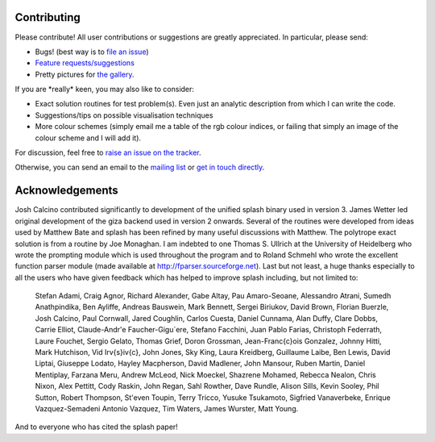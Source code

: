 
Contributing
============

Please contribute! All user contributions or suggestions are greatly
appreciated. In particular, please send:

-  Bugs! (best way is to `file an issue <https://github.com/danieljprice/splash/issues>`_)

-  `Feature requests/suggestions <https://github.com/danieljprice/splash/issues>`_

-  Pretty pictures for `the gallery <http://users.monash.edu.au/~dprice/splash/gallery/index.html>`_.

If you are \*really\* keen, you may also like to consider:

-  Exact solution routines for test problem(s). Even just an analytic
   description from which I can write the code.

-  Suggestions/tips on possible visualisation techniques

-  More colour schemes (simply email me a table of the rgb colour
   indices, or failing that simply an image of the colour scheme and I
   will add it).

For discussion, feel free to `raise an issue on the tracker <https://github.com/danieljprice/splash/issues>`_.

Otherwise, you can send an email to the `mailing list <mailto:splash-users@googlegroups.com>`_ or `get in touch directly <mailto:daniel.price@monash.edu>`_.

Acknowledgements
================

Josh Calcino contributed significantly to development of the unified 
splash binary used in version 3. James Wetter led original development
of the giza backend used in version 2 onwards.
Several of the routines were developed from ideas used by Matthew Bate
and splash has been refined by many useful discussions with Matthew. The
polytrope exact solution is from a routine by Joe Monaghan. I am
indebted to one Thomas S. Ullrich at the University of Heidelberg who
wrote the prompting module which is used throughout the program and to
Roland Schmehl who wrote the excellent function parser module (made
available at http://fparser.sourceforge.net). Last but not least, a huge
thanks especially to all the users who have given feedback which has
helped to improve splash including, but not limited to:

 Stefan Adami,
 Craig Agnor,
 Richard Alexander,
 Gabe Altay,
 Pau Amaro-Seoane,
 Alessandro Atrani,
 Sumedh Anathpindika,
 Ben Ayliffe,
 Andreas Bauswein,
 Mark Bennett,
 Sergei Biriukov,
 David Brown,
 Florian Buerzle,
 Josh Calcino,
 Paul Cornwall,
 Jared Coughlin,
 Carlos Cuesta,
 Daniel Cunnama,
 Alan Duffy,
 Clare Dobbs,
 Carrie Elliot,
 Claude-Andr\'e Faucher-Gigu\`ere,
 Stefano Facchini,
 Juan Pablo Farias,
 Christoph Federrath,
 Laure Fouchet,
 Sergio Gelato,
 Thomas Grief,
 Doron Grossman,
 Jean-Fran\c{c}ois Gonzalez,
 Johnny Hitti,
 Mark Hutchison,
 Vid Ir\v{s}i\v{c},
 John Jones,
 Sky King,
 Laura Kreidberg,
 Guillaume Laibe,
 Ben Lewis,
 David Liptai,
 Giuseppe Lodato,
 Hayley Macpherson,
 David Madlener,
 John Mansour,
 Ruben Martin,
 Daniel Mentiplay,
 Farzana Meru,
 Andrew McLeod,
 Nick Moeckel,
 Shazrene Mohamed,
 Rebecca Nealon,
 Chris Nixon,
 Alex Pettitt,
 Cody Raskin,
 John Regan,
 Sahl Rowther,
 Dave Rundle,
 Alison Sills,
 Kevin Sooley,
 Phil Sutton,
 Robert Thompson,
 St\'even Toupin,
 Terry Tricco,
 Yusuke Tsukamoto,
 Sigfried Vanaverbeke,
 Enrique Vazquez-Semadeni
 Antonio Vazquez,
 Tim Waters,
 James Wurster,
 Matt Young.

And to everyone who has cited the splash paper!
